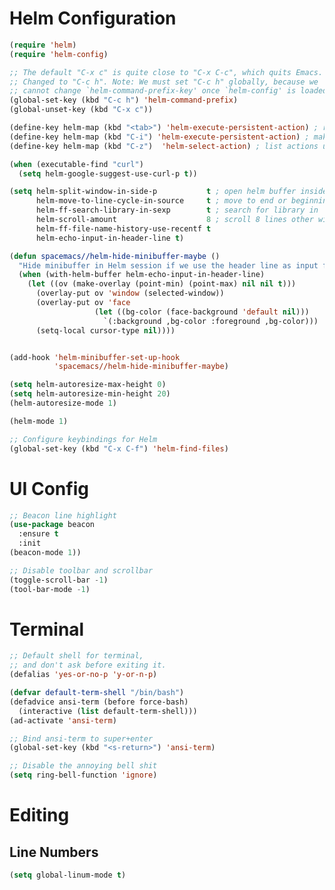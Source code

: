 * Helm Configuration
#+BEGIN_SRC emacs-lisp
(require 'helm)
(require 'helm-config)

;; The default "C-x c" is quite close to "C-x C-c", which quits Emacs.
;; Changed to "C-c h". Note: We must set "C-c h" globally, because we
;; cannot change `helm-command-prefix-key' once `helm-config' is loaded.
(global-set-key (kbd "C-c h") 'helm-command-prefix)
(global-unset-key (kbd "C-x c"))

(define-key helm-map (kbd "<tab>") 'helm-execute-persistent-action) ; rebind tab to run persistent action
(define-key helm-map (kbd "C-i") 'helm-execute-persistent-action) ; make TAB work in terminal
(define-key helm-map (kbd "C-z")  'helm-select-action) ; list actions using C-z

(when (executable-find "curl")
  (setq helm-google-suggest-use-curl-p t))

(setq helm-split-window-in-side-p           t ; open helm buffer inside current window, not occupy whole other window
      helm-move-to-line-cycle-in-source     t ; move to end or beginning of source when reaching top or bottom of source.
      helm-ff-search-library-in-sexp        t ; search for library in `require' and `declare-function' sexp.
      helm-scroll-amount                    8 ; scroll 8 lines other window using M-<next>/M-<prior>
      helm-ff-file-name-history-use-recentf t
      helm-echo-input-in-header-line t)

(defun spacemacs//helm-hide-minibuffer-maybe ()
  "Hide minibuffer in Helm session if we use the header line as input field."
  (when (with-helm-buffer helm-echo-input-in-header-line)
    (let ((ov (make-overlay (point-min) (point-max) nil nil t)))
      (overlay-put ov 'window (selected-window))
      (overlay-put ov 'face
                   (let ((bg-color (face-background 'default nil)))
                     `(:background ,bg-color :foreground ,bg-color)))
      (setq-local cursor-type nil))))


(add-hook 'helm-minibuffer-set-up-hook
          'spacemacs//helm-hide-minibuffer-maybe)

(setq helm-autoresize-max-height 0)
(setq helm-autoresize-min-height 20)
(helm-autoresize-mode 1)

(helm-mode 1)

;; Configure keybindings for Helm
(global-set-key (kbd "C-x C-f") 'helm-find-files)
#+END_SRC

* UI Config
#+BEGIN_SRC emacs-lisp
  ;; Beacon line highlight
  (use-package beacon
    :ensure t
    :init
  (beacon-mode 1))

  ;; Disable toolbar and scrollbar
  (toggle-scroll-bar -1)
  (tool-bar-mode -1)
#+END_SRC

* Terminal
#+BEGIN_SRC emacs-lisp
;; Default shell for terminal,
;; and don't ask before exiting it.
(defalias 'yes-or-no-p 'y-or-n-p)

(defvar default-term-shell "/bin/bash")
(defadvice ansi-term (before force-bash)
  (interactive (list default-term-shell)))
(ad-activate 'ansi-term)

;; Bind ansi-term to super+enter
(global-set-key (kbd "<s-return>") 'ansi-term)

;; Disable the annoying bell shit
(setq ring-bell-function 'ignore)
#+END_SRC
* Editing
** Line Numbers
#+BEGIN_SRC emacs-lisp
(setq global-linum-mode t)
#+END_SRC
